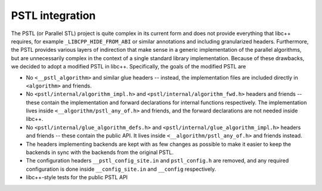 ================
PSTL integration
================

The PSTL (or Parallel STL) project is quite complex in its current form and does not provide everything that libc++
requires, for example ``_LIBCPP_HIDE_FROM_ABI`` or similar annotations and including granularized headers. Furthermore,
the PSTL provides various layers of indirection that make sense in a generic implementation of the parallel algorithms,
but are unnecessarily complex in the context of a single standard library implementation. Because of these drawbacks, we
decided to adopt a modified PSTL in libc++. Specifically, the goals of the modified PSTL are

- No ``<__pstl_algorithm>`` and similar glue headers -- instead, the implementation files are included directly in
  ``<algorithm>`` and friends.
- No ``<pstl/internal/algorithm_impl.h>`` and ``<pstl/internal/algorithm_fwd.h>`` headers and friends -- these contain
  the implementation and forward declarations for internal functions respectively. The implementation lives inside
  ``<__algorithm/pstl_any_of.h>`` and friends, and the forward declarations are not needed inside libc++.
- No ``<pstl/internal/glue_algorithm_defs.h>`` and ``<pstl/internal/glue_algorithm_impl.h>`` headers and friends --
  these contain the public API. It lives inside ``<__algorithm/pstl_any_of.h>`` and friends instead.
- The headers implementing backends are kept with as few changes as possible to make it easier to keep the backends in
  sync with the backends from the original PSTL.
- The configuration headers ``__pstl_config_site.in`` and ``pstl_config.h`` are removed, and any required configuration
  is done inside ``__config_site.in`` and ``__config`` respectively.
- libc++-style tests for the public PSTL API
